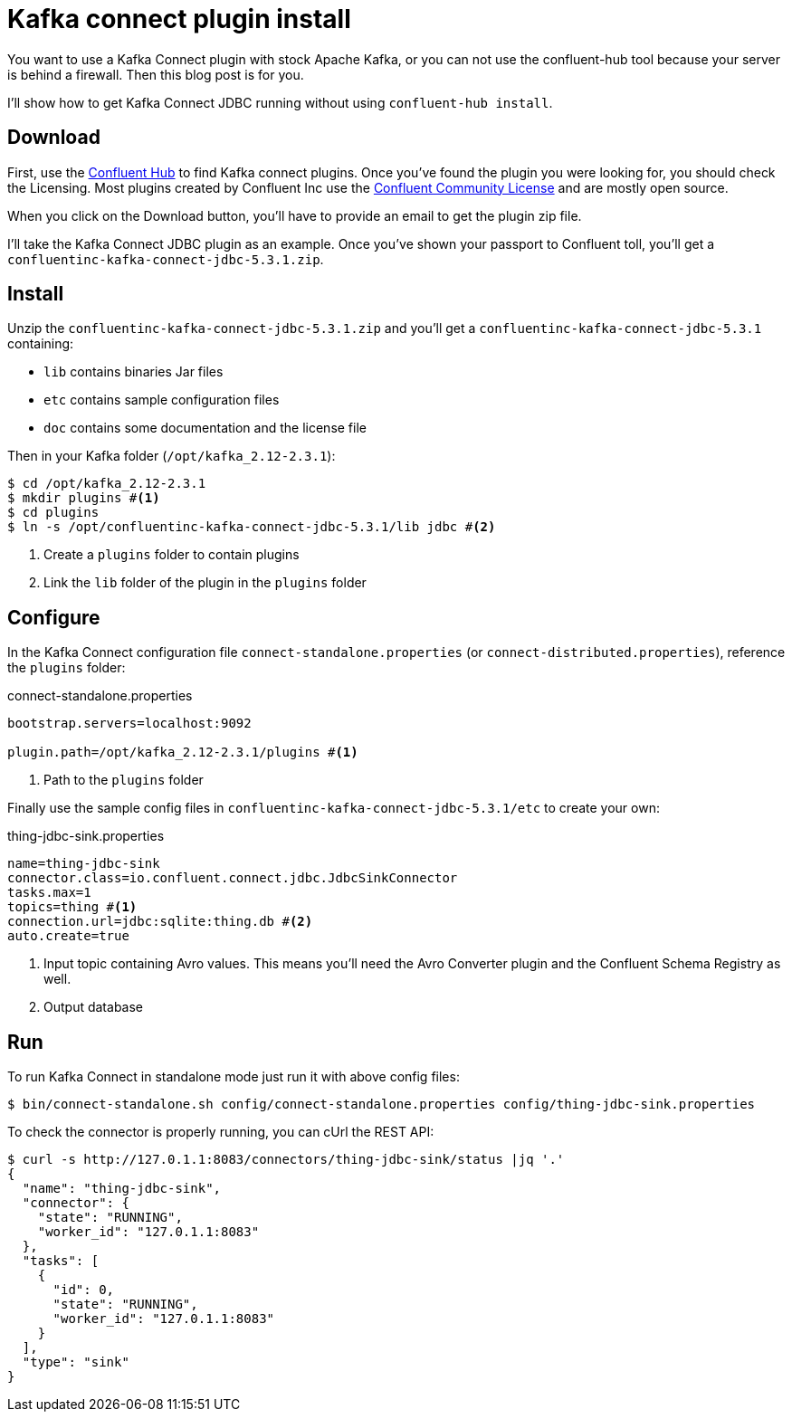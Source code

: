 = Kafka connect plugin install
:page-image: /images/logos/kafka.png
:published_at: 2019-12-10
:page-tags: [java,kafka]
:page-layout: post
:page-description: "How to install a Kafka connect plugin without confluent-hub"

You want to use a Kafka Connect plugin with stock Apache Kafka,
or you can not use the confluent-hub tool because your server is behind
a firewall. Then this blog post is for you.

I'll show how to get Kafka Connect JDBC running without using `confluent-hub install`.

== Download

First, use the https://www.confluent.io/hub/[Confluent Hub] to find Kafka connect plugins.
Once you've found the plugin you were looking for, you should check the Licensing.
Most plugins created by Confluent Inc use the https://www.confluent.io/confluent-community-license/[Confluent Community License]
and are mostly open source.

When you click on the Download button, you'll have to provide an email to get the plugin zip file.

I'll take the Kafka Connect JDBC plugin as an example.
Once you've shown your passport to Confluent toll, you'll get a `confluentinc-kafka-connect-jdbc-5.3.1.zip`.

== Install

Unzip the `confluentinc-kafka-connect-jdbc-5.3.1.zip` and you'll get a `confluentinc-kafka-connect-jdbc-5.3.1` containing:

* `lib` contains binaries Jar files
* `etc` contains sample configuration files
* `doc` contains some documentation and the license file

Then in your Kafka folder (`/opt/kafka_2.12-2.3.1`):

[source,shell]
----
$ cd /opt/kafka_2.12-2.3.1
$ mkdir plugins #<1>
$ cd plugins
$ ln -s /opt/confluentinc-kafka-connect-jdbc-5.3.1/lib jdbc #<2>
----
<1> Create a `plugins` folder to contain plugins
<2> Link the `lib` folder of the plugin in the `plugins` folder

== Configure

In the Kafka Connect configuration file `connect-standalone.properties` (or `connect-distributed.properties`),
reference the `plugins` folder:

.connect-standalone.properties
[source,ini]
----
bootstrap.servers=localhost:9092

plugin.path=/opt/kafka_2.12-2.3.1/plugins #<1>
----
<1> Path to the `plugins` folder

Finally use the sample config files in `confluentinc-kafka-connect-jdbc-5.3.1/etc` to create your own:

.thing-jdbc-sink.properties
[source,ini]
----
name=thing-jdbc-sink
connector.class=io.confluent.connect.jdbc.JdbcSinkConnector
tasks.max=1
topics=thing #<1>
connection.url=jdbc:sqlite:thing.db #<2>
auto.create=true
----
<1> Input topic containing Avro values. This means you'll need the Avro Converter plugin and the Confluent Schema Registry as well.
<2> Output database

== Run

To run Kafka Connect in standalone mode just run it with above config files:

[source,shell]
----
$ bin/connect-standalone.sh config/connect-standalone.properties config/thing-jdbc-sink.properties
----

To check the connector is properly running, you can cUrl the REST API:

[source,shell]
----
$ curl -s http://127.0.1.1:8083/connectors/thing-jdbc-sink/status |jq '.'
{
  "name": "thing-jdbc-sink",
  "connector": {
    "state": "RUNNING",
    "worker_id": "127.0.1.1:8083"
  },
  "tasks": [
    {
      "id": 0,
      "state": "RUNNING",
      "worker_id": "127.0.1.1:8083"
    }
  ],
  "type": "sink"
}
----
